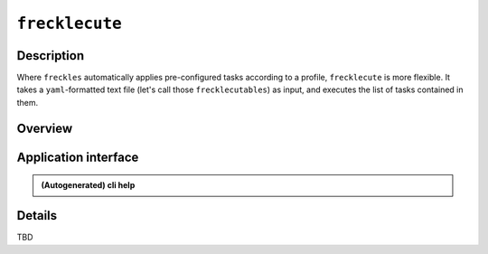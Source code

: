 ###############
``frecklecute``
###############

Description
***********

Where ``freckles`` automatically applies pre-configured tasks according to a profile, ``frecklecute`` is more flexible. It takes a ``yaml``-formatted text file (let's call those ``frecklecutables``) as input, and executes the list of tasks contained in them.

Overview
********


Application interface
*********************

.. admonition:: (Autogenerated) cli help

    .. click:: freckles.frecklecute_cli:cli
      :prog: frecklecute
      :link-command-prefix: frecklecutables


Details
*******

TBD


.. _ansible: https://ansible.com
